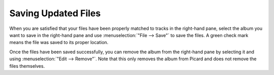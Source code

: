 .. MusicBrainz Picard Documentation Project
.. Prepared in 2020 by Bob Swift (bswift@rsds.ca)
.. This MusicBrainz Picard User Guide is licensed under CC0 1.0
.. A copy of the license is available at https://creativecommons.org/publicdomain/zero/1.0

Saving Updated Files
====================

.. index::
   single: files; saving
   single: saving files

.. only:: latex

   This stage is where Picard updates the matched files with the metadata retrieved in the
   first stage, based on the settings configured in the Options.  This may also include
   renaming the files and placing them in a different directory.

When you are satisfied that your files have been properly matched to tracks in the right-hand pane, select the album you
want to save in the right-hand pane and use :menuselection:`"File --> Save"` to save the files. A green check mark means
the file was saved to its proper location.

.. image:: images/save_1.png
   :width: 100%

Once the files have been saved successfully, you can remove the album from the right-hand pane by selecting it and using
:menuselection:`"Edit --> Remove"`.  Note that this only removes the album from Picard and does not remove the files themselves.
